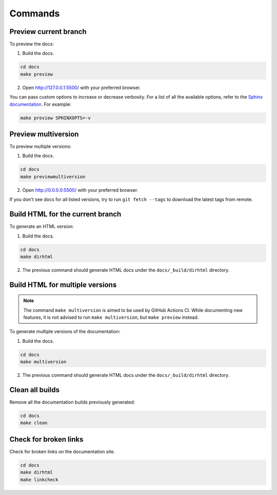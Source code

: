 ========
Commands
========

Preview current branch
----------------------

To preview the docs:

1. Build the docs.

.. code:: console

    cd docs
    make preview

2. Open http://127.0.0.1:5500/ with your preferred browser.

You can pass custom options to increase or decrease verbosity. For a list of all the available options, refer to the `Sphinx documentation <https://www.sphinx-doc.org/en/master/man/sphinx-build.html>`_.
For example:

.. code:: console

    make preview SPHINXOPTS=-v

Preview multiversion 
--------------------

To preview multiple versions:

1. Build the docs.

.. code:: console

    cd docs
    make previewmultiversion

2. Open http://0.0.0.0:5500/ with your preferred browser.

If you don't see docs for all listed versions, try to run ``git fetch --tags`` to download the latest tags from remote.

Build HTML for the current branch
---------------------------------

To generate an HTML version:

1. Build the docs.

.. code:: console

    cd docs
    make dirhtml

2. The previous command should generate HTML docs under the ``docs/_build/dirhtml`` directory.

Build HTML for multiple versions
--------------------------------

.. note:: The command ``make multiversion`` is aimed to be used by GitHub Actions CI. While documenting new features, it is not advised to run ``make multiversion``, but ``make preview`` instead.

To generate multiple versions of the documentation:

1. Build the docs.

.. code:: console

    cd docs
    make multiversion

2. The previous command should generate HTML docs under the ``docs/_build/dirhtml`` directory.

Clean all builds
----------------

Remove all the documentation builds previously generated:

.. code:: console

    cd docs
    make clean

Check for broken links
----------------------

Check for broken links on the documentation site.

.. code:: console
    
    cd docs
    make dirhtml
    make linkcheck
